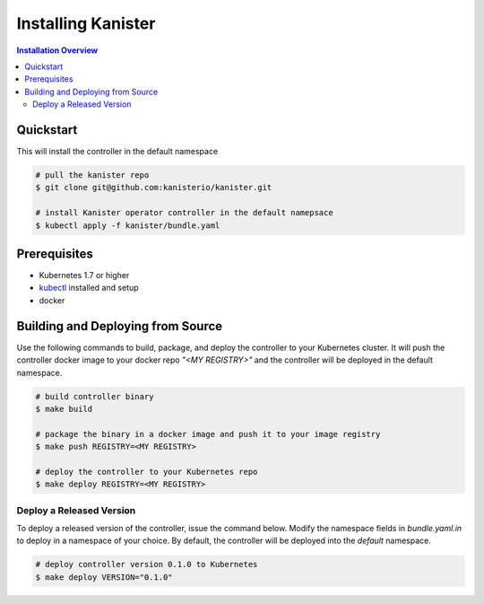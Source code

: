 .. _install:

Installing Kanister
===================

.. contents:: Installation Overview
  :local:

Quickstart
----------

This will install the controller in the default namespace

.. code-block:: bash

   # pull the kanister repo
   $ git clone git@github.com:kanisterio/kanister.git

   # install Kanister operator controller in the default namepsace
   $ kubectl apply -f kanister/bundle.yaml


Prerequisites
-------------

* Kubernetes 1.7 or higher

* `kubectl <https://kubernetes.io/docs/tasks/tools/install-kubectl/>`_ installed
  and setup

* docker

Building and Deploying from Source
----------------------------------

Use the following commands to build, package, and deploy the controller to your
Kubernetes cluster. It will push the controller docker image to your docker repo
`"<MY REGISTRY>"` and the controller will be deployed in the default namespace.

.. code-block:: bash

   # build controller binary
   $ make build

   # package the binary in a docker image and push it to your image registry
   $ make push REGISTRY=<MY REGISTRY>

   # deploy the controller to your Kubernetes repo
   $ make deploy REGISTRY=<MY REGISTRY>


Deploy a Released Version
+++++++++++++++++++++++++

To deploy a released version of the controller, issue the command below. Modify
the namespace fields in `bundle.yaml.in` to deploy in a namespace of your
choice. By default, the controller will be deployed into the `default`
namespace.

.. code-block:: bash

   # deploy controller version 0.1.0 to Kubernetes
   $ make deploy VERSION="0.1.0"
